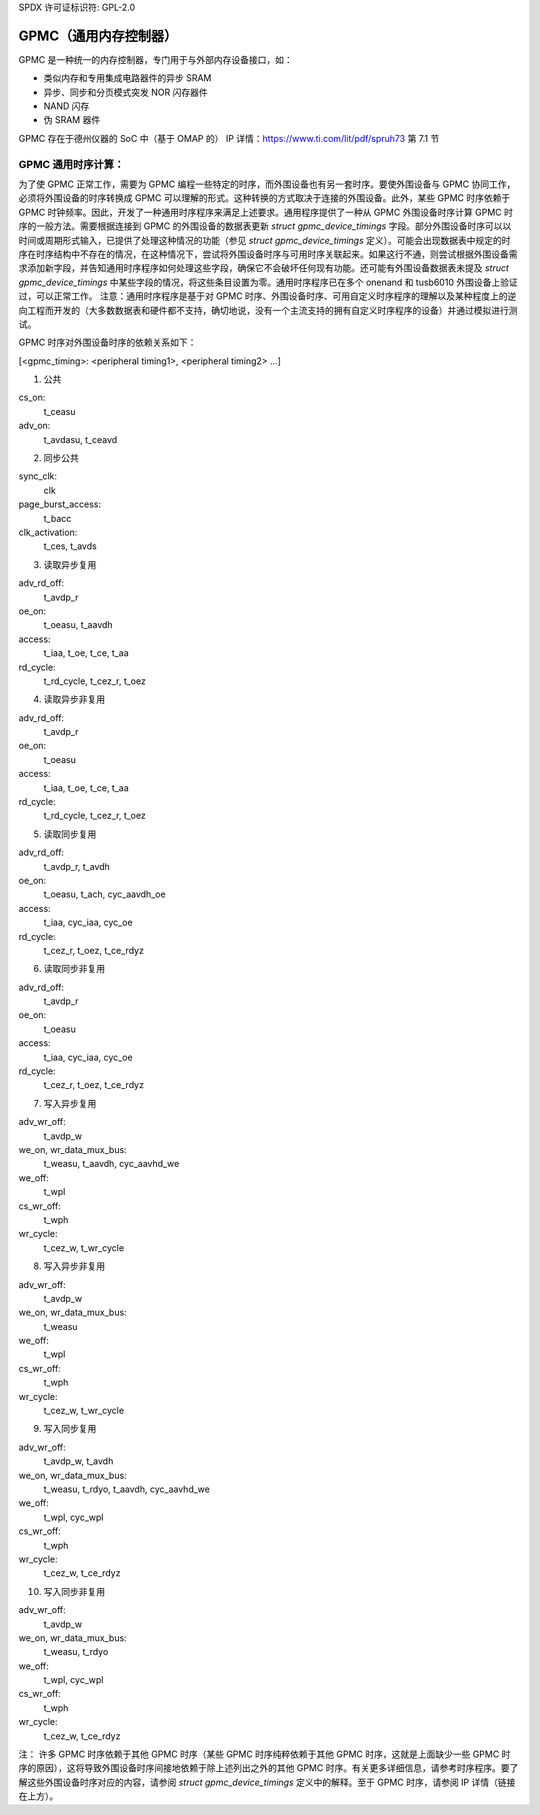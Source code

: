SPDX 许可证标识符: GPL-2.0

========================================
GPMC（通用内存控制器）
========================================

GPMC 是一种统一的内存控制器，专门用于与外部内存设备接口，如：

* 类似内存和专用集成电路器件的异步 SRAM
* 异步、同步和分页模式突发 NOR 闪存器件
* NAND 闪存
* 伪 SRAM 器件

GPMC 存在于德州仪器的 SoC 中（基于 OMAP 的）
IP 详情：https://www.ti.com/lit/pdf/spruh73 第 7.1 节


GPMC 通用时序计算：
================================

为了使 GPMC 正常工作，需要为 GPMC 编程一些特定的时序，而外围设备也有另一套时序。要使外围设备与 GPMC 协同工作，必须将外围设备的时序转换成 GPMC 可以理解的形式。这种转换的方式取决于连接的外围设备。此外，某些 GPMC 时序依赖于 GPMC 时钟频率。因此，开发了一种通用时序程序来满足上述要求。通用程序提供了一种从 GPMC 外围设备时序计算 GPMC 时序的一般方法。需要根据连接到 GPMC 的外围设备的数据表更新 `struct gpmc_device_timings` 字段。部分外围设备时序可以以时间或周期形式输入，已提供了处理这种情况的功能（参见 `struct gpmc_device_timings` 定义）。可能会出现数据表中规定的时序在时序结构中不存在的情况，在这种情况下，尝试将外围设备时序与可用时序关联起来。如果这行不通，则尝试根据外围设备需求添加新字段，并告知通用时序程序如何处理这些字段，确保它不会破坏任何现有功能。还可能有外围设备数据表未提及 `struct gpmc_device_timings` 中某些字段的情况，将这些条目设置为零。通用时序程序已在多个 onenand 和 tusb6010 外围设备上验证过，可以正常工作。
注意：通用时序程序是基于对 GPMC 时序、外围设备时序、可用自定义时序程序的理解以及某种程度上的逆向工程而开发的（大多数数据表和硬件都不支持，确切地说，没有一个主流支持的拥有自定义时序程序的设备）并通过模拟进行测试。

GPMC 时序对外围设备时序的依赖关系如下：

[<gpmc_timing>: <peripheral timing1>, <peripheral timing2> ...]

1. 公共

cs_on:
	t_ceasu
adv_on:
	t_avdasu, t_ceavd

2. 同步公共

sync_clk:
	clk
page_burst_access:
	t_bacc
clk_activation:
	t_ces, t_avds

3. 读取异步复用

adv_rd_off:
	t_avdp_r
oe_on:
	t_oeasu, t_aavdh
access:
	t_iaa, t_oe, t_ce, t_aa
rd_cycle:
	t_rd_cycle, t_cez_r, t_oez

4. 读取异步非复用

adv_rd_off:
	t_avdp_r
oe_on:
	t_oeasu
access:
	t_iaa, t_oe, t_ce, t_aa
rd_cycle:
	t_rd_cycle, t_cez_r, t_oez

5. 读取同步复用

adv_rd_off:
	t_avdp_r, t_avdh
oe_on:
	t_oeasu, t_ach, cyc_aavdh_oe
access:
	t_iaa, cyc_iaa, cyc_oe
rd_cycle:
	t_cez_r, t_oez, t_ce_rdyz

6. 读取同步非复用

adv_rd_off:
	t_avdp_r
oe_on:
	t_oeasu
access:
	t_iaa, cyc_iaa, cyc_oe
rd_cycle:
	t_cez_r, t_oez, t_ce_rdyz

7. 写入异步复用

adv_wr_off:
	t_avdp_w
we_on, wr_data_mux_bus:
	t_weasu, t_aavdh, cyc_aavhd_we
we_off:
	t_wpl
cs_wr_off:
	t_wph
wr_cycle:
	t_cez_w, t_wr_cycle

8. 写入异步非复用

adv_wr_off:
	t_avdp_w
we_on, wr_data_mux_bus:
	t_weasu
we_off:
	t_wpl
cs_wr_off:
	t_wph
wr_cycle:
	t_cez_w, t_wr_cycle

9. 写入同步复用

adv_wr_off:
	t_avdp_w, t_avdh
we_on, wr_data_mux_bus:
	t_weasu, t_rdyo, t_aavdh, cyc_aavhd_we
we_off:
	t_wpl, cyc_wpl
cs_wr_off:
	t_wph
wr_cycle:
	t_cez_w, t_ce_rdyz

10. 写入同步非复用

adv_wr_off:
	t_avdp_w
we_on, wr_data_mux_bus:
	t_weasu, t_rdyo
we_off:
	t_wpl, cyc_wpl
cs_wr_off:
	t_wph
wr_cycle:
	t_cez_w, t_ce_rdyz

注：
许多 GPMC 时序依赖于其他 GPMC 时序（某些 GPMC 时序纯粹依赖于其他 GPMC 时序，这就是上面缺少一些 GPMC 时序的原因），这将导致外围设备时序间接地依赖于除上述列出之外的其他 GPMC 时序。有关更多详细信息，请参考时序程序。要了解这些外围设备时序对应的内容，请参阅 `struct gpmc_device_timings` 定义中的解释。至于 GPMC 时序，请参阅 IP 详情（链接在上方）。
